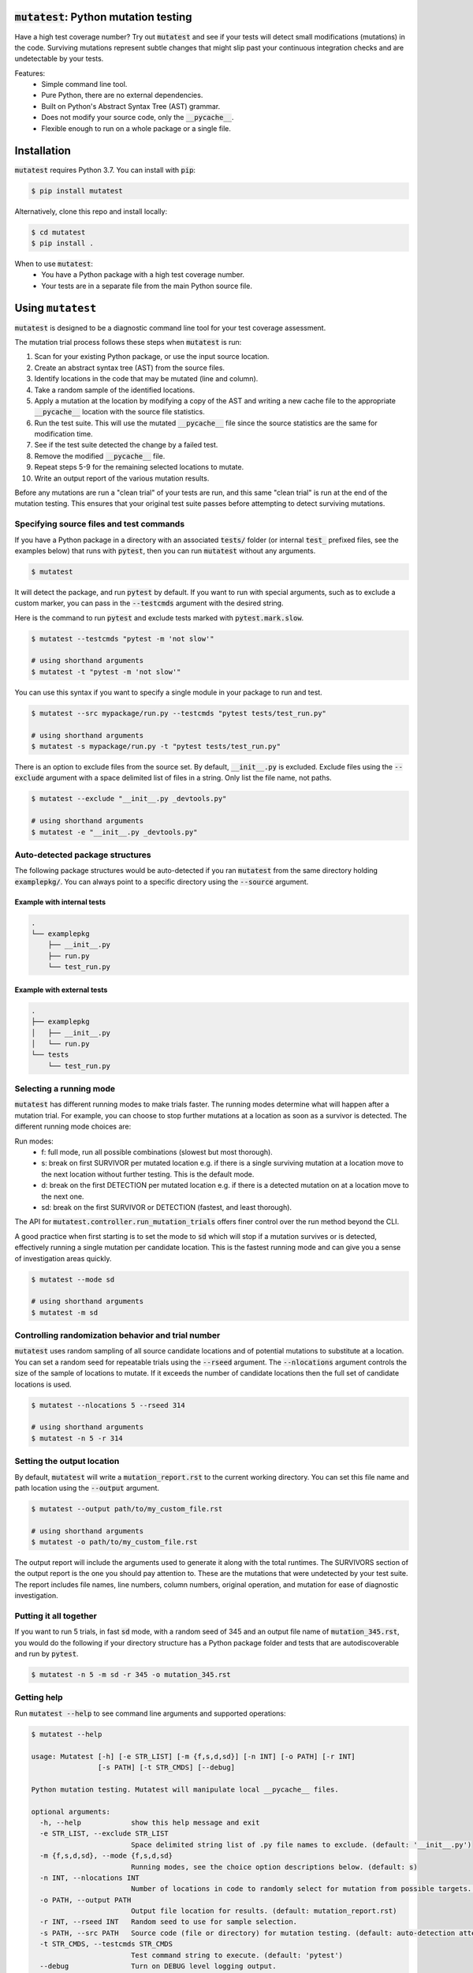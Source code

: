 :code:`mutatest`: Python mutation testing
==========================================

Have a high test coverage number? Try out :code:`mutatest` and see if your tests will detect small
modifications (mutations) in the code. Surviving mutations represent subtle changes that might
slip past your continuous integration checks and are undetectable by your tests.


Features:
    - Simple command line tool.
    - Pure Python, there are no external dependencies.
    - Built on Python's Abstract Syntax Tree (AST) grammar.
    - Does not modify your source code, only the :code:`__pycache__`.
    - Flexible enough to run on a whole package or a single file.


Installation
============

:code:`mutatest` requires Python 3.7. You can install with :code:`pip`:

.. code-block:: bash

    $ pip install mutatest


Alternatively, clone this repo and install locally:


.. code-block:: bash

    $ cd mutatest
    $ pip install .


When to use :code:`mutatest`:
    - You have a Python package with a high test coverage number.
    - Your tests are in a separate file from the main Python source file.


Using ``mutatest``
==================

:code:`mutatest` is designed to be a diagnostic command line tool for your test coverage assessment.

The mutation trial process follows these steps when :code:`mutatest` is run:

1. Scan for your existing Python package, or use the input source location.
2. Create an abstract syntax tree (AST) from the source files.
3. Identify locations in the code that may be mutated (line and column).
4. Take a random sample of the identified locations.
5. Apply a mutation at the location by modifying a copy of the AST and writing a new cache file
   to the appropriate :code:`__pycache__` location with the source file statistics.
6. Run the test suite. This will use the mutated :code:`__pycache__` file since the source statistics
   are the same for modification time.
7. See if the test suite detected the change by a failed test.
8. Remove the modified :code:`__pycache__` file.
9. Repeat steps 5-9 for the remaining selected locations to mutate.
10. Write an output report of the various mutation results.

Before any mutations are run a "clean trial" of your tests are run, and this same "clean trial" is
run at the end of the mutation testing. This ensures that your original test suite passes before
attempting to detect surviving mutations.

Specifying source files and test commands
-----------------------------------------

If you have a Python package in a directory with an associated :code:`tests/` folder
(or internal :code:`test_` prefixed files, see the examples below) that runs
with :code:`pytest`, then you can run :code:`mutatest` without any arguments.


.. code-block:: bash

    $ mutatest

It will detect the package, and run :code:`pytest` by default. If you want to run with special
arguments, such as to exclude a custom marker, you can pass in the :code:`--testcmds` argument
with the desired string.

Here is the command to run :code:`pytest` and exclude tests marked with :code:`pytest.mark.slow`.

.. code-block:: bash

    $ mutatest --testcmds "pytest -m 'not slow'"

    # using shorthand arguments
    $ mutatest -t "pytest -m 'not slow'"

You can use this syntax if you want to specify a single module in your package to run and test.

.. code-block:: bash

    $ mutatest --src mypackage/run.py --testcmds "pytest tests/test_run.py"

    # using shorthand arguments
    $ mutatest -s mypackage/run.py -t "pytest tests/test_run.py"


There is an option to exclude files from the source set. By default, :code:`__init__.py` is
excluded. Exclude files using the :code:`--exclude` argument with a space delimited list of files
in a string. Only list the file name, not paths.

.. code-block:: bash

    $ mutatest --exclude "__init__.py _devtools.py"

    # using shorthand arguments
    $ mutatest -e "__init__.py _devtools.py"


Auto-detected package structures
--------------------------------

The following package structures would be auto-detected if you ran :code:`mutatest` from the
same directory holding :code:`examplepkg/`. You can always point to a specific directory using
the :code:`--source` argument.


Example with internal tests
~~~~~~~~~~~~~~~~~~~~~~~~~~~

.. code-block:: bash

    .
    └── examplepkg
        ├── __init__.py
        ├── run.py
        └── test_run.py


Example with external tests
~~~~~~~~~~~~~~~~~~~~~~~~~~~

.. code-block:: bash

    .
    ├── examplepkg
    │   ├── __init__.py
    │   └── run.py
    └── tests
        └── test_run.py



Selecting a running mode
------------------------

:code:`mutatest` has different running modes to make trials faster. The running modes determine
what will happen after a mutation trial. For example, you can choose to stop further mutations at a
location as soon as a survivor is detected. The different running mode choices are:

Run modes:
    - f: full mode, run all possible combinations (slowest but most thorough).
    - s: break on first SURVIVOR per mutated location e.g. if there is a single surviving mutation
      at a location move to the next location without further testing.
      This is the default mode.
    - d: break on the first DETECTION per mutated location e.g. if there is a detected mutation on
      at a location move to the next one.
    - sd: break on the first SURVIVOR or DETECTION (fastest, and least thorough).

The API for :code:`mutatest.controller.run_mutation_trials` offers finer control over the run
method beyond the CLI.

A good practice when first starting is to set the mode to :code:`sd` which will stop if a mutation
survives or is detected, effectively running a single mutation per candidate location. This is the
fastest running mode and can give you a sense of investigation areas quickly.

.. code-block::

    $ mutatest --mode sd

    # using shorthand arguments
    $ mutatest -m sd

Controlling randomization behavior and trial number
---------------------------------------------------

:code:`mutatest` uses random sampling of all source candidate locations and of potential mutations
to substitute at a location. You can set a random seed for repeatable trials using the
:code:`--rseed` argument. The :code:`--nlocations` argument controls the size of the sample
of locations to mutate. If it exceeds the number of candidate locations then the full set of
candidate locations is used.

.. code-block::

    $ mutatest --nlocations 5 --rseed 314

    # using shorthand arguments
    $ mutatest -n 5 -r 314


Setting the output location
---------------------------

By default, :code:`mutatest` will write a :code:`mutation_report.rst` to the current working
directory. You can set this file name and path location using the :code:`--output` argument.

.. code-block::

    $ mutatest --output path/to/my_custom_file.rst

    # using shorthand arguments
    $ mutatest -o path/to/my_custom_file.rst


The output report will include the arguments used to generate it along with the total runtimes.
The SURVIVORS section of the output report is the one you should pay attention to. These are the
mutations that were undetected by your test suite. The report includes file names, line numbers,
column numbers, original operation, and mutation for ease of diagnostic investigation.


Putting it all together
-----------------------

If you want to run 5 trials, in fast :code:`sd` mode, with a random seed of 345 and an output
file name of :code:`mutation_345.rst`, you would do the following if your directory structure
has a Python package folder and tests that are autodiscoverable and run by :code:`pytest`.

.. code-block:: bash

    $ mutatest -n 5 -m sd -r 345 -o mutation_345.rst


Getting help
------------

Run :code:`mutatest --help` to see command line arguments and supported operations:

.. code-block:: bash

    $ mutatest --help

    usage: Mutatest [-h] [-e STR_LIST] [-m {f,s,d,sd}] [-n INT] [-o PATH] [-r INT]
                    [-s PATH] [-t STR_CMDS] [--debug]

    Python mutation testing. Mutatest will manipulate local __pycache__ files.

    optional arguments:
      -h, --help            show this help message and exit
      -e STR_LIST, --exclude STR_LIST
                            Space delimited string list of .py file names to exclude. (default: '__init__.py')
      -m {f,s,d,sd}, --mode {f,s,d,sd}
                            Running modes, see the choice option descriptions below. (default: s)
      -n INT, --nlocations INT
                            Number of locations in code to randomly select for mutation from possible targets. (default: 10)
      -o PATH, --output PATH
                            Output file location for results. (default: mutation_report.rst)
      -r INT, --rseed INT   Random seed to use for sample selection.
      -s PATH, --src PATH   Source code (file or directory) for mutation testing. (default: auto-detection attempt).
      -t STR_CMDS, --testcmds STR_CMDS
                            Test command string to execute. (default: 'pytest')
      --debug               Turn on DEBUG level logging output.

Supported Mutations
===================

:code:`mutatest` is early in development and supports the following mutation operations based
on the `Python AST grammar`_:

Supported operations:
    1. :code:`BinOp` mutations e.g. :code:`+ - / *` including bit-operations.
    2. :code:`Compare` mutations e.g. :code:`== >= < <= !=`.
    3. :code:`BoolOp` mutations e.g. :code:`and or`.
    4. :code:`Compare Is` mutations e.g. :code:`is, is not`.
    5. :code:`Compare In` mutations e.g. :code:`in, not in`.


Adding more operations is a great area for contributions!

Known limitations
-----------------

Since :code:`mutatest` operates on the local :code:`__pycache__` it is a serial execution process.
This means it can be slow, and will take as long as running your test suite in series for the
number of operations. It's designed as a diagnostic tool, not something you would run in your
CICD pipeline. You could achieve parallel execution by orchestrating containers to hold
individual copies of your module and executing subsets of your tests.

If you kill the :code:`mutatest` process before the trials complete you may end up
with partially mutated :code:`__pycache__` files. If this happens the best fix is to remove the
:code:`__pycache__` directories and let them rebuild automatically the next time your package is
imported (for instance, by re-running your test suite).

The mutation status is based on the return code of the test suite e.g. 0 for success, 1 for failure.
:code:`mutatest` can theoretically be run with any test suite that you pass with the
:code:`--testcmds` argument; however, only :code:`pytest` has been tested to date. The
:code:`mutatest.maker.MutantTrialResult` namedtuple contains the definitions for translating
return codes into mutation trial statuses.


.. target-notes::
.. _Python AST grammar: https://docs.python.org/3/library/ast.html#abstract-grammar
